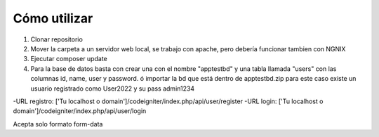 ###################
Cómo utilizar
###################

1. Clonar repositorio
2. Mover la carpeta a un servidor web local, se trabajo con apache, pero debería funcionar tambien con NGNIX
3. Ejecutar composer update
4. Para la base de datos basta con crear una con el nombre "apptestbd" y una tabla llamada "users" con las columnas id, name, user y password. ó importar la bd que está dentro de apptestbd.zip para este caso existe un usuario registrado como User2022 y su pass admin1234


-URL registro: ['Tu localhost o domain']/codeigniter/index.php/api/user/register
-URL login: ['Tu localhost o domain']/codeigniter/index.php/api/user/login

Acepta solo formato form-data
